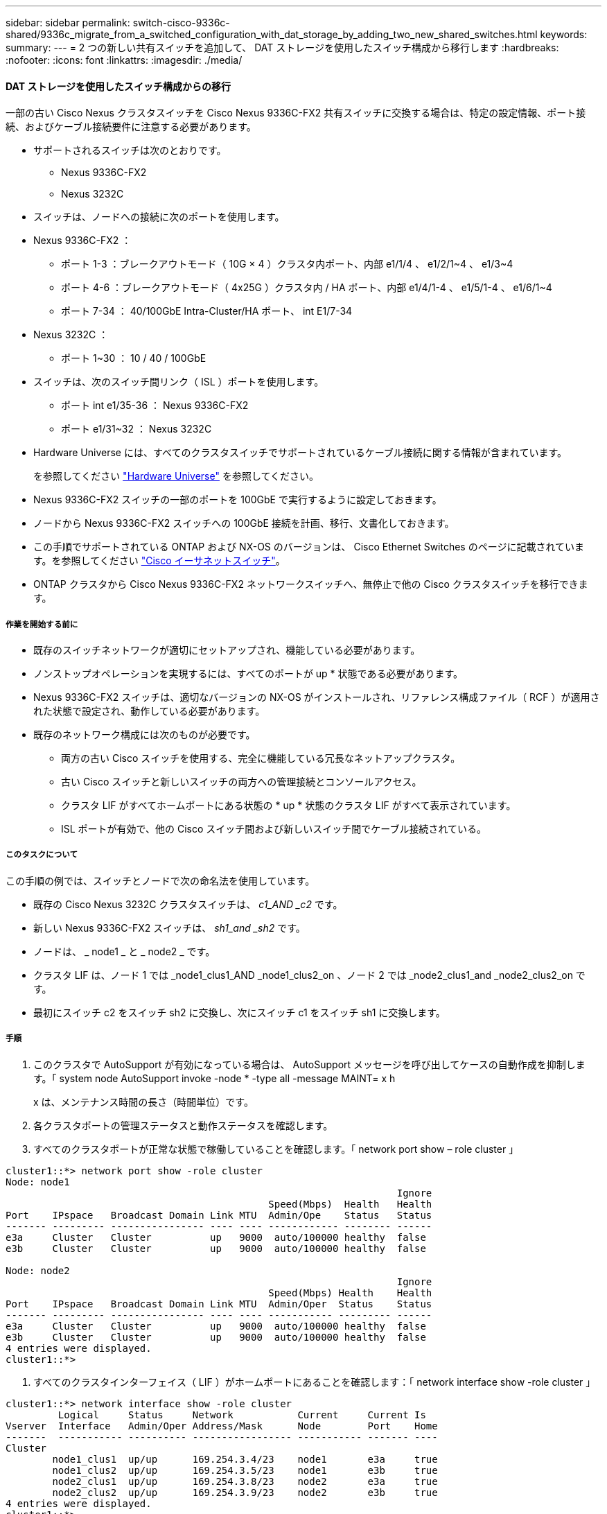 ---
sidebar: sidebar 
permalink: switch-cisco-9336c-shared/9336c_migrate_from_a_switched_configuration_with_dat_storage_by_adding_two_new_shared_switches.html 
keywords:  
summary:  
---
= 2 つの新しい共有スイッチを追加して、 DAT ストレージを使用したスイッチ構成から移行します
:hardbreaks:
:nofooter: 
:icons: font
:linkattrs: 
:imagesdir: ./media/




==== DAT ストレージを使用したスイッチ構成からの移行

一部の古い Cisco Nexus クラスタスイッチを Cisco Nexus 9336C-FX2 共有スイッチに交換する場合は、特定の設定情報、ポート接続、およびケーブル接続要件に注意する必要があります。

* サポートされるスイッチは次のとおりです。
+
** Nexus 9336C-FX2
** Nexus 3232C


* スイッチは、ノードへの接続に次のポートを使用します。
* Nexus 9336C-FX2 ：
+
** ポート 1-3 ：ブレークアウトモード（ 10G × 4 ）クラスタ内ポート、内部 e1/1/4 、 e1/2/1~4 、 e1/3~4
** ポート 4-6 ：ブレークアウトモード（ 4x25G ）クラスタ内 / HA ポート、内部 e1/4/1-4 、 e1/5/1-4 、 e1/6/1~4
** ポート 7-34 ： 40/100GbE Intra-Cluster/HA ポート、 int E1/7-34


* Nexus 3232C ：
+
** ポート 1~30 ： 10 / 40 / 100GbE


* スイッチは、次のスイッチ間リンク（ ISL ）ポートを使用します。
+
** ポート int e1/35-36 ： Nexus 9336C-FX2
** ポート e1/31~32 ： Nexus 3232C


* Hardware Universe には、すべてのクラスタスイッチでサポートされているケーブル接続に関する情報が含まれています。
+
を参照してください https://hwu.netapp.com["Hardware Universe"] を参照してください。

* Nexus 9336C-FX2 スイッチの一部のポートを 100GbE で実行するように設定しておきます。
* ノードから Nexus 9336C-FX2 スイッチへの 100GbE 接続を計画、移行、文書化しておきます。
* この手順でサポートされている ONTAP および NX-OS のバージョンは、 Cisco Ethernet Switches のページに記載されています。を参照してください https://mysupport.netapp.com/site/info/cisco-ethernet-switch["Cisco イーサネットスイッチ"]。
* ONTAP クラスタから Cisco Nexus 9336C-FX2 ネットワークスイッチへ、無停止で他の Cisco クラスタスイッチを移行できます。




===== 作業を開始する前に

* 既存のスイッチネットワークが適切にセットアップされ、機能している必要があります。
* ノンストップオペレーションを実現するには、すべてのポートが up * 状態である必要があります。
* Nexus 9336C-FX2 スイッチは、適切なバージョンの NX-OS がインストールされ、リファレンス構成ファイル（ RCF ）が適用された状態で設定され、動作している必要があります。
* 既存のネットワーク構成には次のものが必要です。
+
** 両方の古い Cisco スイッチを使用する、完全に機能している冗長なネットアップクラスタ。
** 古い Cisco スイッチと新しいスイッチの両方への管理接続とコンソールアクセス。
** クラスタ LIF がすべてホームポートにある状態の * up * 状態のクラスタ LIF がすべて表示されています。
** ISL ポートが有効で、他の Cisco スイッチ間および新しいスイッチ間でケーブル接続されている。






===== このタスクについて

この手順の例では、スイッチとノードで次の命名法を使用しています。

* 既存の Cisco Nexus 3232C クラスタスイッチは、 _c1_AND _c2_ です。
* 新しい Nexus 9336C-FX2 スイッチは、 _sh1_and _sh2_ です。
* ノードは、 _ node1 _ と _ node2 _ です。
* クラスタ LIF は、ノード 1 では _node1_clus1_AND _node1_clus2_on 、ノード 2 では _node2_clus1_and _node2_clus2_on です。
* 最初にスイッチ c2 をスイッチ sh2 に交換し、次にスイッチ c1 をスイッチ sh1 に交換します。




===== 手順

. このクラスタで AutoSupport が有効になっている場合は、 AutoSupport メッセージを呼び出してケースの自動作成を抑制します。「 system node AutoSupport invoke -node * -type all -message MAINT= x h
+
x は、メンテナンス時間の長さ（時間単位）です。

. 各クラスタポートの管理ステータスと動作ステータスを確認します。
. すべてのクラスタポートが正常な状態で稼働していることを確認します。「 network port show – role cluster 」


[listing]
----
cluster1::*> network port show -role cluster
Node: node1
                                                                   Ignore
                                             Speed(Mbps)  Health   Health
Port    IPspace   Broadcast Domain Link MTU  Admin/Ope    Status   Status
------- --------- ---------------- ---- ---- ------------ -------- ------
e3a     Cluster   Cluster          up   9000  auto/100000 healthy  false
e3b     Cluster   Cluster          up   9000  auto/100000 healthy  false

Node: node2
                                                                   Ignore
                                             Speed(Mbps) Health    Health
Port    IPspace   Broadcast Domain Link MTU  Admin/Oper  Status    Status
------- --------- ---------------- ---- ---- ----------- --------- ------
e3a     Cluster   Cluster          up   9000  auto/100000 healthy  false
e3b     Cluster   Cluster          up   9000  auto/100000 healthy  false
4 entries were displayed.
cluster1::*>
----
. [[step4]] すべてのクラスタインターフェイス（ LIF ）がホームポートにあることを確認します：「 network interface show -role cluster 」


[listing]
----
cluster1::*> network interface show -role cluster
         Logical     Status     Network           Current     Current Is
Vserver  Interface   Admin/Oper Address/Mask      Node        Port    Home
-------  ----------- ---------- ----------------- ----------- ------- ----
Cluster
        node1_clus1  up/up      169.254.3.4/23    node1       e3a     true
        node1_clus2  up/up      169.254.3.5/23    node1       e3b     true
        node2_clus1  up/up      169.254.3.8/23    node2       e3a     true
        node2_clus2  up/up      169.254.3.9/23    node2       e3b     true
4 entries were displayed.
cluster1::*>
----
. [[step5] クラスタが両方のクラスタスイッチの情報を表示することを確認します： 'system cluster-switch show-is-monitoring -enabled -operational true


[listing]
----
cluster1::*> system cluster-switch show -is-monitoring-enabled-operational true
Switch                    Type               Address          Model
------------------------- ------------------ ---------------- ------
sh1                       cluster-network    10.233.205.90    N9K-C9336C
     Serial Number: FOCXXXXXXGD
      Is Monitored: true
            Reason: None
  Software Version: Cisco Nexus Operating System (NX-OS) Software, Version
                    9.3(5)
    Version Source: CDP
sh2                       cluster-network    10.233.205.91    N9K-C9336C
     Serial Number: FOCXXXXXXGS
      Is Monitored: true
            Reason: None
  Software Version: Cisco Nexus Operating System (NX-OS) Software, Version
                    9.3(5)
    Version Source: CDP
cluster1::*>
----
. [[step6] ] クラスタ LIF での自動リバートを無効にします。


[listing]
----
cluster1::*> network interface modify -vserver Cluster -lif * -auto-revert false
----
. [[step7] C2 スイッチをシャットダウンします。


[listing]
----
c2# configure terminal
Enter configuration commands, one per line. End with CNTL/Z.
c2(config)# interface ethernet <int range>
c2(config)#shutdown
----
. [[step8] クラスタ LIF が、クラスタスイッチ sh1 でホストされているポートに移行したことを確認します。「 network interface show -role cluster 」この処理には数秒かかることがあります。


[listing]
----
cluster1::*> network interface show -role cluster
          Logical     Status     Network         Current      Current  Is
Vserver   Interface   Admin/Oper Address/Mask    Node         Port     Home
--------- ----------- ---------- --------------- ------------ -------- -----
Cluster
          node1_clus1 up/up      169.254.3.4/23  node1        e3a      true
          node1_clus2 up/up      169.254.3.5/23  node1        e3a      false
          node2_clus1 up/up      169.254.3.8/23  node2        e3a      true
          node2_clus2 up/up      169.254.3.9/23  node2        e3a      false
4 entries were displayed.
cluster1::*>
----
. [[step9] スイッチ c2 を新しいスイッチ sh2 に交換し、新しいスイッチをケーブル接続し直します。
. ポートが sh2 でバックアップされていることを確認します。* 注 * LIF はスイッチ c1 にあります。
. c1 スイッチをシャットダウンします。


[listing]
----
c1# configure terminal
Enter configuration commands, one per line. End with CNTL/Z.
c1(config)# interface ethernet <int range>
c1(config)#shutdown
----
. [[step12]] クラスタ LIF が、クラスタスイッチ sh2 でホストされているポートに移行されたことを確認します。これには数秒かかることがあります。


[listing]
----
cluster1::*> network interface show -role cluster
         Logical        Status     Network         Current   Current Is
Vserver  Interface      Admin/Oper Address/Mask    Node      Port    Home
-------- -------------- ---------- --------------- --------- ------- ----
Cluster
         node1_clus1    up/up      169.254.3.4/23  node1     e3a     true
         node1_clus2    up/up      169.254.3.5/23  node1     e3a     false
         node2_clus1    up/up      169.254.3.8/23  node2     e3a     true
         node2_clus2    up/up      169.254.3.9/23  node2     e3a     false
4 entries were displayed.
cluster1::*>
----
. [[step13]] スイッチ c1 を新しいスイッチ sh1 に交換し、新しいスイッチをケーブル接続し直します。
. ポートが sh1 でバックアップされていることを確認します。* LIF がスイッチ C2 に接続されたままであることに注意してください。
. クラスタ LIF で自動リバートを有効にします。


[listing]
----
cluster1::*> network interface modify -vserver Cluster -lif * -auto-revert True
----
. [step16]] クラスタが正常であることを確認します : cluster show


[listing]
----
cluster1::*> cluster show
Node                 Health  Eligibility   Epsilon
-------------------- ------- ------------- -------
node1                true    true          false
node2                true    true          false
2 entries were displayed.
cluster1::*>
----
